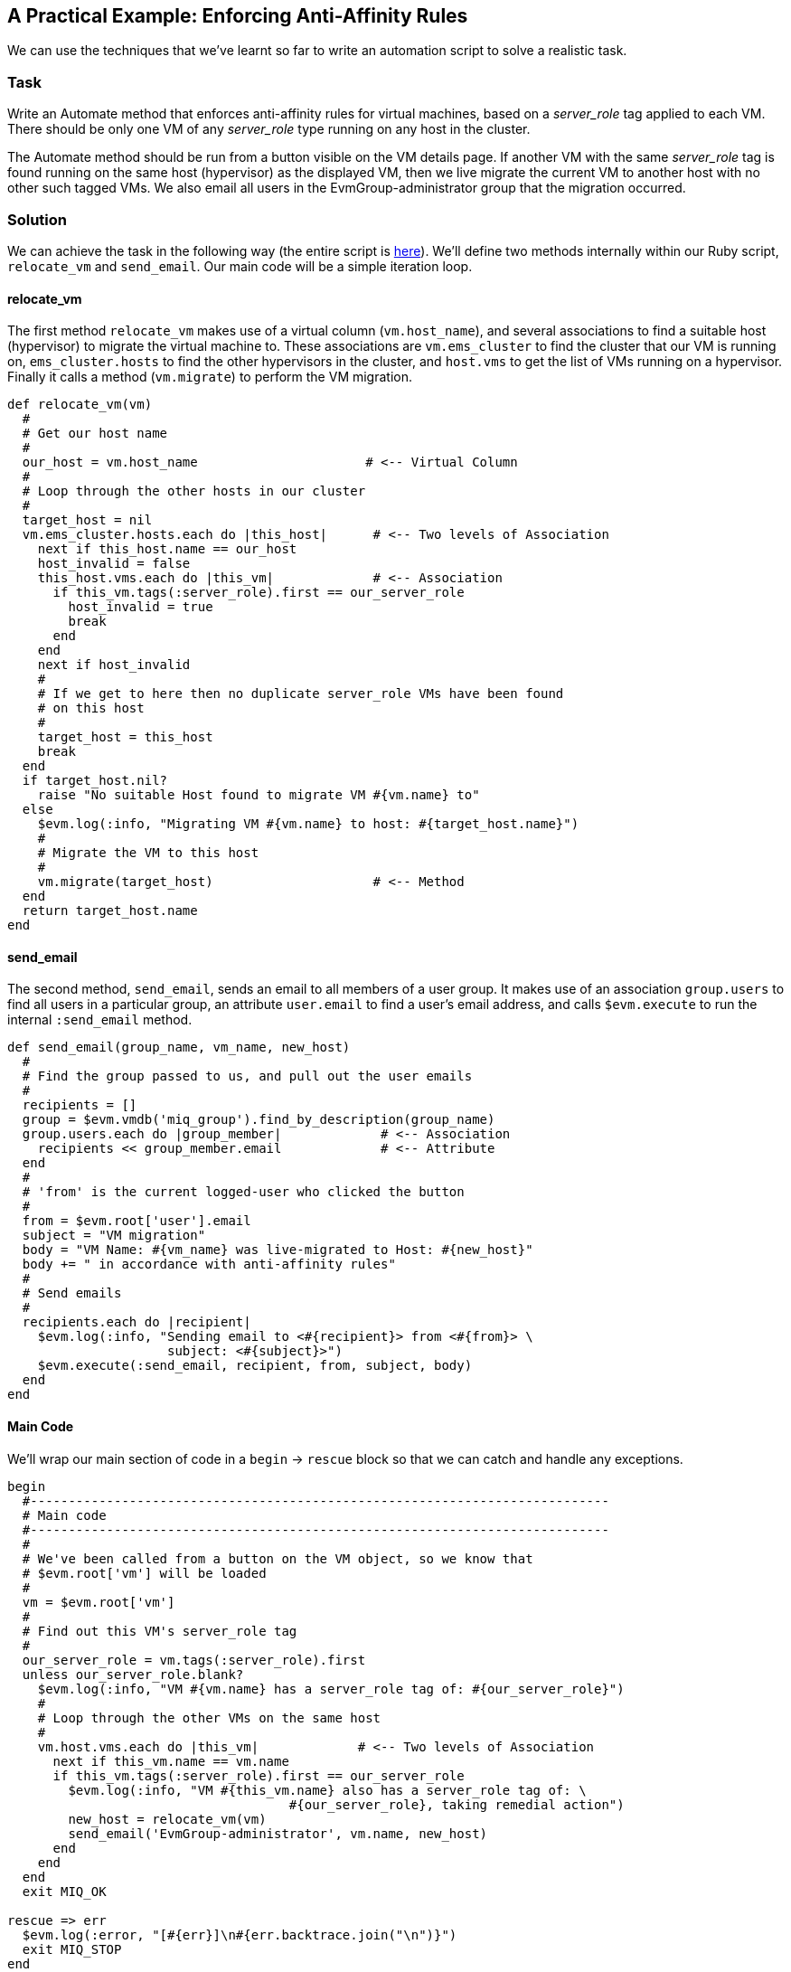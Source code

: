 [[enforcing-anti-affinity-rules]]
== A Practical Example: Enforcing Anti-Affinity Rules

We can use the techniques that we've learnt so far to write an automation script to solve a realistic task.

=== Task

Write an Automate method that enforces anti-affinity rules for virtual machines, based on a _server_role_ tag applied to each VM. There should be only one VM of any _server_role_ type running on any host in the cluster.

The Automate method should be run from a button visible on the VM details page. If another VM with the same _server_role_ tag is found running on the same host (hypervisor) as the displayed VM, then we live migrate the current VM to another host with no other such tagged VMs. We also email all users in the EvmGroup-administrator group that the migration occurred.

=== Solution

We can achieve the task in the following way (the entire script is link:scripts/enforce_anti_affinity.rb[here]). We'll define two methods internally within our Ruby script, `relocate_vm` and `send_email`. Our main code will be a simple iteration loop.

==== relocate_vm

The first method `relocate_vm` makes use of a virtual column (`vm.host_name`), and several associations to find a suitable host (hypervisor) to migrate the virtual machine to. These associations are `vm.ems_cluster` to find the cluster that our VM is running on, `ems_cluster.hosts` to find the other hypervisors in the cluster, and `host.vms` to get the list of VMs running on a hypervisor. Finally it calls a method (`vm.migrate`) to perform the VM migration.

[source,ruby]
----
def relocate_vm(vm)
  #
  # Get our host name
  #
  our_host = vm.host_name                      # <-- Virtual Column
  #
  # Loop through the other hosts in our cluster
  #
  target_host = nil
  vm.ems_cluster.hosts.each do |this_host|      # <-- Two levels of Association
    next if this_host.name == our_host
    host_invalid = false
    this_host.vms.each do |this_vm|             # <-- Association
      if this_vm.tags(:server_role).first == our_server_role
        host_invalid = true
        break
      end
    end
    next if host_invalid
    #
    # If we get to here then no duplicate server_role VMs have been found
    # on this host
    #
    target_host = this_host
    break
  end
  if target_host.nil?
    raise "No suitable Host found to migrate VM #{vm.name} to"
  else
    $evm.log(:info, "Migrating VM #{vm.name} to host: #{target_host.name}")
    #
    # Migrate the VM to this host
    #
    vm.migrate(target_host)                     # <-- Method
  end
  return target_host.name
end
----

==== send_email

The second method, `send_email`, sends an email to all members of a user group. It makes use of an association `group.users` to find all users in a particular group, an attribute `user.email` to find a user's email address, and calls `$evm.execute` to run the internal `:send_email` method.

[source,ruby]
----
def send_email(group_name, vm_name, new_host)
  #
  # Find the group passed to us, and pull out the user emails
  #
  recipients = []
  group = $evm.vmdb('miq_group').find_by_description(group_name)
  group.users.each do |group_member|             # <-- Association
    recipients << group_member.email             # <-- Attribute
  end
  #
  # 'from' is the current logged-user who clicked the button
  #
  from = $evm.root['user'].email
  subject = "VM migration"
  body = "VM Name: #{vm_name} was live-migrated to Host: #{new_host}"
  body += " in accordance with anti-affinity rules"
  #
  # Send emails
  #
  recipients.each do |recipient|
    $evm.log(:info, "Sending email to <#{recipient}> from <#{from}> \
                     subject: <#{subject}>")
    $evm.execute(:send_email, recipient, from, subject, body)
  end
end
----

==== Main Code

We'll wrap our main section of code in a `begin` -> `rescue` block so that we can catch and handle any exceptions. 

[source,ruby]
----
begin
  #----------------------------------------------------------------------------
  # Main code
  #----------------------------------------------------------------------------
  #
  # We've been called from a button on the VM object, so we know that
  # $evm.root['vm'] will be loaded
  #
  vm = $evm.root['vm']
  #
  # Find out this VM's server_role tag
  #
  our_server_role = vm.tags(:server_role).first
  unless our_server_role.blank?
    $evm.log(:info, "VM #{vm.name} has a server_role tag of: #{our_server_role}")
    #
    # Loop through the other VMs on the same host
    #
    vm.host.vms.each do |this_vm|             # <-- Two levels of Association
      next if this_vm.name == vm.name
      if this_vm.tags(:server_role).first == our_server_role
        $evm.log(:info, "VM #{this_vm.name} also has a server_role tag of: \
                                     #{our_server_role}, taking remedial action")
        new_host = relocate_vm(vm)
        send_email('EvmGroup-administrator', vm.name, new_host)
      end
    end
  end
  exit MIQ_OK

rescue => err
  $evm.log(:error, "[#{err}]\n#{err.backtrace.join("\n")}")
  exit MIQ_STOP
end
----

The main code determines the virtual machine service model object from `$evm.root['vm']`, and retrieves the first 'server_role' tag applied to the VM (see link:../vm_provision_state_machine/chapter.asciidoc[The VM Provision State Machine] for more details on using tags from Automate). It then chains two associations together (`vm.host` and `host.vms`) to determine the other VMs running on the same hypervisor as our VM. If any of these VMs has the same 'server_role' tag as our VM, we call the `relocate_vm` method, and email the 'EvmGroup-administrator' group that the VM has been relocated.

=== Summary

Here we've shown how we can achieve a realistic task with a relatively simple Ruby script, using many of the concepts that we've learned so far in the book. We've worked with service model objects representing a user, a group, a virtual machine, a cluster and a hypervisor, and we've traversed the associations between some of them. We've read from an object's attribute and virtual column, and called an object's method to perform the migrate operation. Finally, we've explored working with tags, and we've used `$evm.execute` to send an email.

Although most modern virtualisation platforms have an anti-affinity capability built in, this is still a useful example of how we can achieve selected workload placement based on tags. When we implement this kind of tag-based placement, we need to ensure that our VM workloads aren't tagged multiple times with possibly conflicting results, for example one tag implying affinity, and another anti-affinity.

==== Further Reading

http://cloudformsblog.redhat.com/2013/05/13/workload-placement-by-type-not-near-that/[Workload Placement by Type (Not Near That)]
